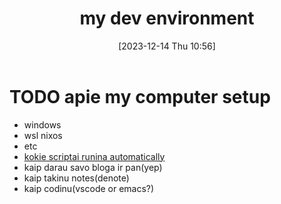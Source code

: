 #+title:      my dev environment
#+date:       [2023-12-14 Thu 10:56]
#+filetags:   :git:scripting:wsl:
#+identifier: 20231214T105653
#+STARTUP:    overview

#+attr_html: :width 400px
#+ATTR_ORG: :width 600
[[../media/Screenshot 2023-11-17 163344 - very quaint.png]]

* TODO apie my computer setup
- windows
- wsl nixos
- etc
- [[file:20231130T065309--fetch-and-pull-changes-automatically__git_wsl.org][kokie scriptai runina automatically]]
- kaip darau savo bloga ir pan(yep)
- kaip takinu notes(denote)
- kaip codinu(vscode or emacs?)
